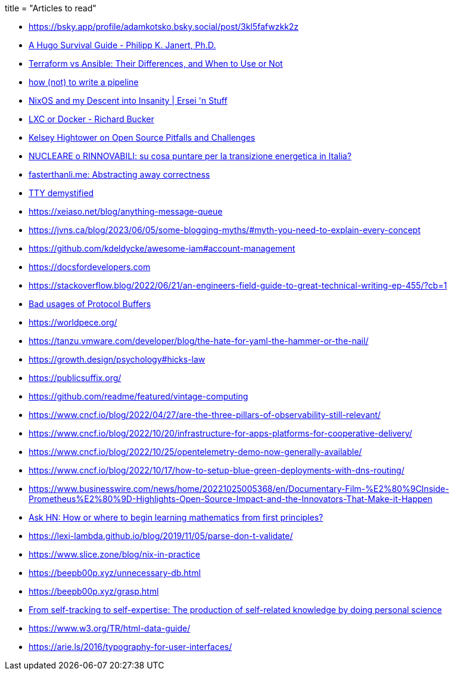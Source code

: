 +++
title = "Articles to read"
+++

* https://bsky.app/profile/adamkotsko.bsky.social/post/3kl5fafwzkk2z
* https://janert.me/guides/hugo-survival-guide/[A Hugo Survival Guide - Philipp K. Janert, Ph.D.]
* https://www.simplilearn.com/difference-between-terraform-vs-ansible-article#when_should_you_not_use_ansible_or_terraform[Terraform vs Ansible: Their Differences, and When to Use or Not]
* https://cohost.org/tef/post/1764930-how-not-to-write-a[how (not) to write a pipeline]
* https://ersei.net/en/blog/its-nixin-time[NixOS and my Descent into Insanity | Ersei 'n Stuff]
* https://richardbucker.com/posts/lcx-or-docker/[LXC or Docker - Richard Bucker]
* https://thenewstack.io/kelsey-hightower-on-open-source-pitfalls-and-challenges/[Kelsey Hightower on Open Source Pitfalls and Challenges]
* https://www.youtube.com/watch?v=IlJ5vJGydWw[NUCLEARE o RINNOVABILI: su cosa puntare per la transizione energetica in Italia?]
* https://fasterthanli.me/articles/abstracting-away-correctness[fasterthanli.me: Abstracting away correctness]
* https://www.linusakesson.net/programming/tty/[TTY demystified]
* https://xeiaso.net/blog/anything-message-queue
* https://jvns.ca/blog/2023/06/05/some-blogging-myths/#myth-you-need-to-explain-every-concept
* https://github.com/kdeldycke/awesome-iam#account-management 
* https://docsfordevelopers.com
* https://stackoverflow.blog/2022/06/21/an-engineers-field-guide-to-great-technical-writing-ep-455/?cb=1
* https://developers.google.com/protocol-buffers/docs/overview#not-good-fit[Bad usages of Protocol Buffers]
* https://worldpece.org/
* https://tanzu.vmware.com/developer/blog/the-hate-for-yaml-the-hammer-or-the-nail/  
* https://growth.design/psychology#hicks-law  
* https://publicsuffix.org/  
* https://github.com/readme/featured/vintage-computing
* https://www.cncf.io/blog/2022/04/27/are-the-three-pillars-of-observability-still-relevant/  
* https://www.cncf.io/blog/2022/10/20/infrastructure-for-apps-platforms-for-cooperative-delivery/  
* https://www.cncf.io/blog/2022/10/25/opentelemetry-demo-now-generally-available/  
* https://www.cncf.io/blog/2022/10/17/how-to-setup-blue-green-deployments-with-dns-routing/  
* https://www.businesswire.com/news/home/20221025005368/en/Documentary-Film-%E2%80%9CInside-Prometheus%E2%80%9D-Highlights-Open-Source-Impact-and-the-Innovators-That-Make-it-Happen
* https://news.ycombinator.com/item?id=8697772[Ask HN: How or where to begin learning mathematics from first principles?]
* https://lexi-lambda.github.io/blog/2019/11/05/parse-don-t-validate/
* https://www.slice.zone/blog/nix-in-practice
* https://beepb00p.xyz/unnecessary-db.html
* https://beepb00p.xyz/grasp.html
* https://journals.sagepub.com/doi/full/10.1177/0963662519888757[From self-tracking to self-expertise: The production of self-related knowledge by doing personal science]
* https://www.w3.org/TR/html-data-guide/
* https://arie.ls/2016/typography-for-user-interfaces/
